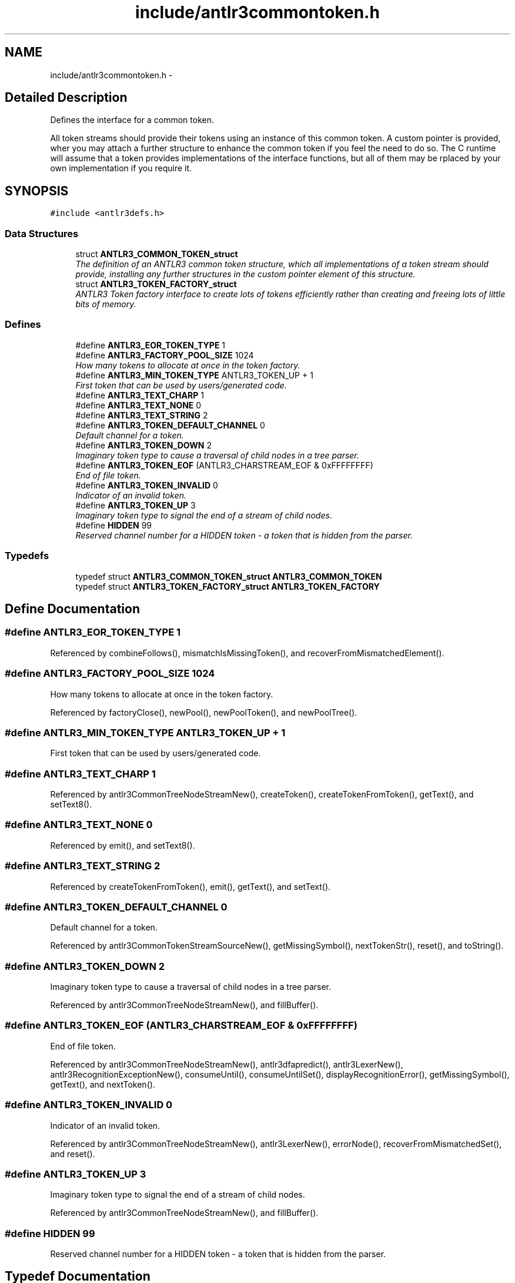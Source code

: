.TH "include/antlr3commontoken.h" 3 "29 Nov 2010" "Version 3.3" "ANTLR3C" \" -*- nroff -*-
.ad l
.nh
.SH NAME
include/antlr3commontoken.h \- 
.SH "Detailed Description"
.PP 
Defines the interface for a common token. 

All token streams should provide their tokens using an instance of this common token. A custom pointer is provided, wher you may attach a further structure to enhance the common token if you feel the need to do so. The C runtime will assume that a token provides implementations of the interface functions, but all of them may be rplaced by your own implementation if you require it. 
.SH SYNOPSIS
.br
.PP
\fC#include <antlr3defs.h>\fP
.br

.SS "Data Structures"

.in +1c
.ti -1c
.RI "struct \fBANTLR3_COMMON_TOKEN_struct\fP"
.br
.RI "\fIThe definition of an ANTLR3 common token structure, which all implementations of a token stream should provide, installing any further structures in the custom pointer element of this structure. \fP"
.ti -1c
.RI "struct \fBANTLR3_TOKEN_FACTORY_struct\fP"
.br
.RI "\fIANTLR3 Token factory interface to create lots of tokens efficiently rather than creating and freeing lots of little bits of memory. \fP"
.in -1c
.SS "Defines"

.in +1c
.ti -1c
.RI "#define \fBANTLR3_EOR_TOKEN_TYPE\fP   1"
.br
.ti -1c
.RI "#define \fBANTLR3_FACTORY_POOL_SIZE\fP   1024"
.br
.RI "\fIHow many tokens to allocate at once in the token factory. \fP"
.ti -1c
.RI "#define \fBANTLR3_MIN_TOKEN_TYPE\fP   ANTLR3_TOKEN_UP + 1"
.br
.RI "\fIFirst token that can be used by users/generated code. \fP"
.ti -1c
.RI "#define \fBANTLR3_TEXT_CHARP\fP   1"
.br
.ti -1c
.RI "#define \fBANTLR3_TEXT_NONE\fP   0"
.br
.ti -1c
.RI "#define \fBANTLR3_TEXT_STRING\fP   2"
.br
.ti -1c
.RI "#define \fBANTLR3_TOKEN_DEFAULT_CHANNEL\fP   0"
.br
.RI "\fIDefault channel for a token. \fP"
.ti -1c
.RI "#define \fBANTLR3_TOKEN_DOWN\fP   2"
.br
.RI "\fIImaginary token type to cause a traversal of child nodes in a tree parser. \fP"
.ti -1c
.RI "#define \fBANTLR3_TOKEN_EOF\fP   (ANTLR3_CHARSTREAM_EOF & 0xFFFFFFFF)"
.br
.RI "\fIEnd of file token. \fP"
.ti -1c
.RI "#define \fBANTLR3_TOKEN_INVALID\fP   0"
.br
.RI "\fIIndicator of an invalid token. \fP"
.ti -1c
.RI "#define \fBANTLR3_TOKEN_UP\fP   3"
.br
.RI "\fIImaginary token type to signal the end of a stream of child nodes. \fP"
.ti -1c
.RI "#define \fBHIDDEN\fP   99"
.br
.RI "\fIReserved channel number for a HIDDEN token - a token that is hidden from the parser. \fP"
.in -1c
.SS "Typedefs"

.in +1c
.ti -1c
.RI "typedef struct \fBANTLR3_COMMON_TOKEN_struct\fP \fBANTLR3_COMMON_TOKEN\fP"
.br
.ti -1c
.RI "typedef struct \fBANTLR3_TOKEN_FACTORY_struct\fP \fBANTLR3_TOKEN_FACTORY\fP"
.br
.in -1c
.SH "Define Documentation"
.PP 
.SS "#define ANTLR3_EOR_TOKEN_TYPE   1"
.PP
Referenced by combineFollows(), mismatchIsMissingToken(), and recoverFromMismatchedElement().
.SS "#define ANTLR3_FACTORY_POOL_SIZE   1024"
.PP
How many tokens to allocate at once in the token factory. 
.PP
Referenced by factoryClose(), newPool(), newPoolToken(), and newPoolTree().
.SS "#define ANTLR3_MIN_TOKEN_TYPE   ANTLR3_TOKEN_UP + 1"
.PP
First token that can be used by users/generated code. 
.PP
.SS "#define ANTLR3_TEXT_CHARP   1"
.PP
Referenced by antlr3CommonTreeNodeStreamNew(), createToken(), createTokenFromToken(), getText(), and setText8().
.SS "#define ANTLR3_TEXT_NONE   0"
.PP
Referenced by emit(), and setText8().
.SS "#define ANTLR3_TEXT_STRING   2"
.PP
Referenced by createTokenFromToken(), emit(), getText(), and setText().
.SS "#define ANTLR3_TOKEN_DEFAULT_CHANNEL   0"
.PP
Default channel for a token. 
.PP
Referenced by antlr3CommonTokenStreamSourceNew(), getMissingSymbol(), nextTokenStr(), reset(), and toString().
.SS "#define ANTLR3_TOKEN_DOWN   2"
.PP
Imaginary token type to cause a traversal of child nodes in a tree parser. 
.PP
Referenced by antlr3CommonTreeNodeStreamNew(), and fillBuffer().
.SS "#define ANTLR3_TOKEN_EOF   (ANTLR3_CHARSTREAM_EOF & 0xFFFFFFFF)"
.PP
End of file token. 
.PP
Referenced by antlr3CommonTreeNodeStreamNew(), antlr3dfapredict(), antlr3LexerNew(), antlr3RecognitionExceptionNew(), consumeUntil(), consumeUntilSet(), displayRecognitionError(), getMissingSymbol(), getText(), and nextToken().
.SS "#define ANTLR3_TOKEN_INVALID   0"
.PP
Indicator of an invalid token. 
.PP
Referenced by antlr3CommonTreeNodeStreamNew(), antlr3LexerNew(), errorNode(), recoverFromMismatchedSet(), and reset().
.SS "#define ANTLR3_TOKEN_UP   3"
.PP
Imaginary token type to signal the end of a stream of child nodes. 
.PP
Referenced by antlr3CommonTreeNodeStreamNew(), and fillBuffer().
.SS "#define HIDDEN   99"
.PP
Reserved channel number for a HIDDEN token - a token that is hidden from the parser. 
.PP
.SH "Typedef Documentation"
.PP 
.SS "typedef struct \fBANTLR3_COMMON_TOKEN_struct\fP
     \fBANTLR3_COMMON_TOKEN\fP"
.PP
.SS "typedef struct \fBANTLR3_TOKEN_FACTORY_struct\fP
     \fBANTLR3_TOKEN_FACTORY\fP"
.PP
.SH "Author"
.PP 
Generated automatically by Doxygen for ANTLR3C from the source code.
